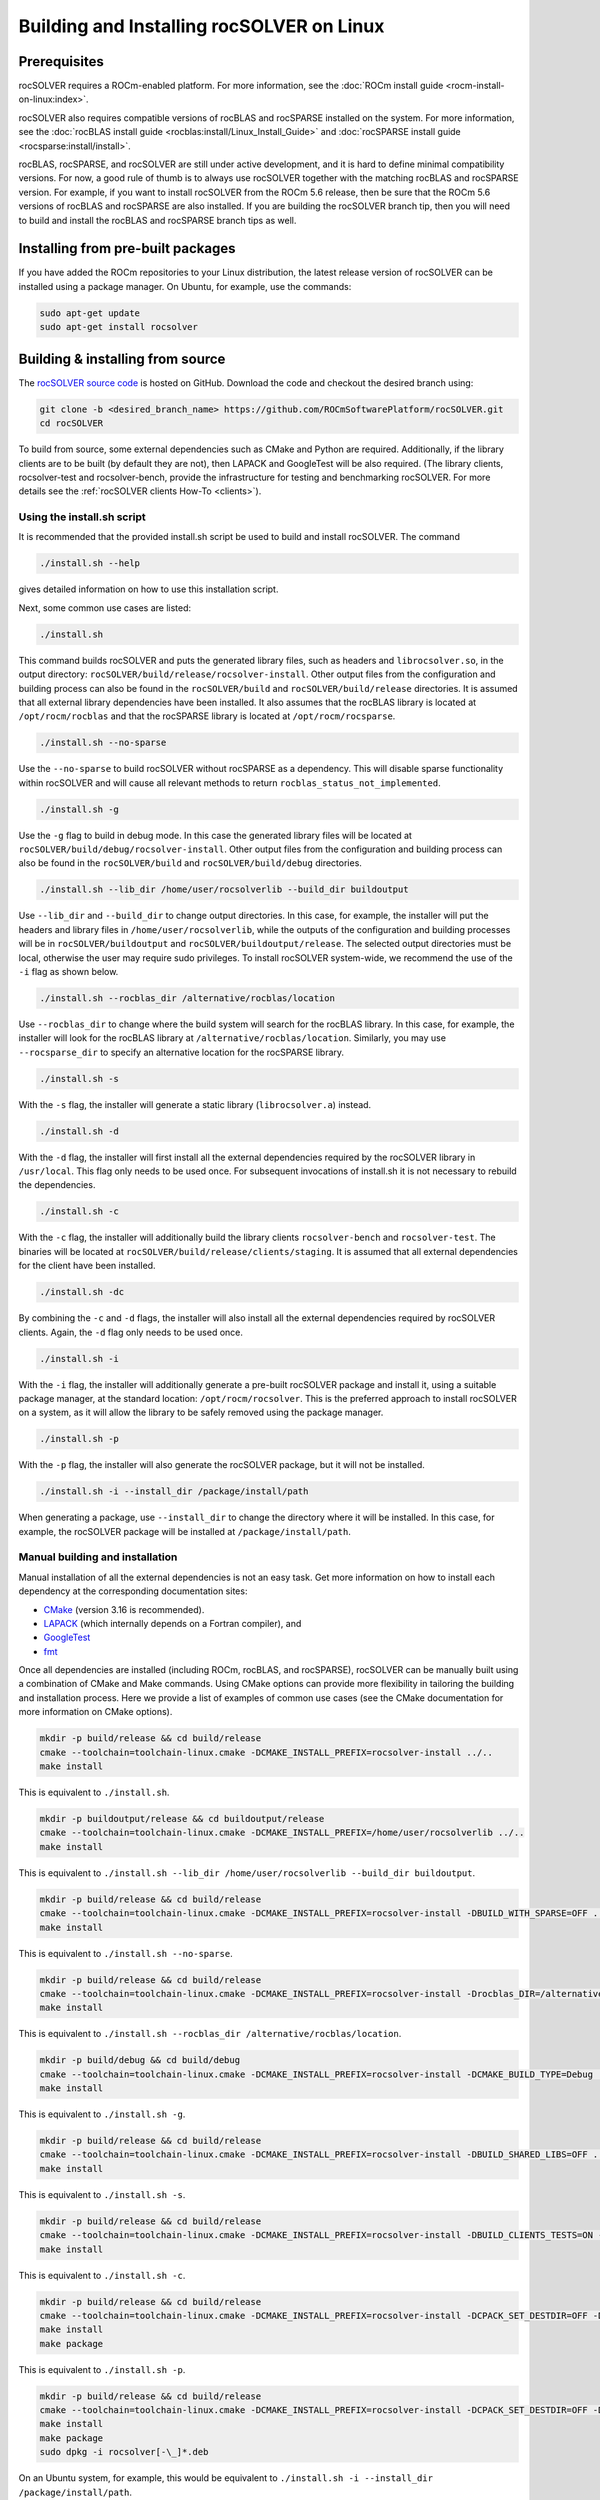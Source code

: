 .. meta::
  :description: rocSOLVER documentation and API reference library
  :keywords: rocSOLVER, ROCm, API, documentation

.. _install-linux:

********************************************
Building and Installing rocSOLVER on Linux
********************************************

Prerequisites
=================

rocSOLVER requires a ROCm-enabled platform. For more information, see the
:doc:`ROCm install guide <rocm-install-on-linux:index>`.

rocSOLVER also requires compatible versions of rocBLAS and rocSPARSE installed on the system.
For more information, see the :doc:`rocBLAS install guide <rocblas:install/Linux_Install_Guide>`
and :doc:`rocSPARSE install guide <rocsparse:install/install>`.

rocBLAS, rocSPARSE, and rocSOLVER are still under active development, and it is hard to define minimal
compatibility versions. For now, a good rule of thumb is to always use rocSOLVER together with the
matching rocBLAS and rocSPARSE version. For example, if you want to install rocSOLVER from the ROCm 5.6
release, then be sure that the ROCm 5.6 versions of rocBLAS and rocSPARSE are also installed. If you are
building the rocSOLVER branch tip, then you will need to build and install the rocBLAS and rocSPARSE branch
tips as well.


Installing from pre-built packages
====================================

If you have added the ROCm repositories to your Linux distribution, the latest release version of
rocSOLVER can be installed using a package manager. On Ubuntu, for example, use the commands:

.. code-block:: bash

    sudo apt-get update
    sudo apt-get install rocsolver


.. _linux-install-source:

Building & installing from source
=====================================

The `rocSOLVER source code <https://github.com/ROCm/rocSOLVER.git>`_ is hosted
on GitHub. Download the code and checkout the desired branch using:

.. code-block:: bash

    git clone -b <desired_branch_name> https://github.com/ROCmSoftwarePlatform/rocSOLVER.git
    cd rocSOLVER

To build from source, some external dependencies such as CMake and Python are required. Additionally, if the library clients
are to be built (by default they are not), then LAPACK and GoogleTest will be also required.
(The library clients, rocsolver-test and rocsolver-bench, provide the infrastructure for testing and benchmarking rocSOLVER.
For more details see the :ref:`rocSOLVER clients How-To <clients>`).

Using the install.sh script
-------------------------------

It is recommended that the provided install.sh script be used to build and install rocSOLVER. The command

.. code-block:: bash

    ./install.sh --help

gives detailed information on how to use this installation script.

Next, some common use cases are listed:

.. code-block:: bash

    ./install.sh

This command builds rocSOLVER and puts the generated library files, such as headers and
``librocsolver.so``, in the output directory: ``rocSOLVER/build/release/rocsolver-install``.
Other output files from the configuration and building process can also be found in the
``rocSOLVER/build`` and ``rocSOLVER/build/release`` directories. It is assumed that all
external library dependencies have been installed. It also assumes that the rocBLAS library
is located at ``/opt/rocm/rocblas`` and that the rocSPARSE library is located at
``/opt/rocm/rocsparse``.

.. code-block:: bash

    ./install.sh --no-sparse

Use the ``--no-sparse`` to build rocSOLVER without rocSPARSE as a dependency. This will
disable sparse functionality within rocSOLVER and will cause all relevant methods to
return ``rocblas_status_not_implemented``.

.. code-block:: bash

    ./install.sh -g

Use the ``-g`` flag to build in debug mode. In this case the generated library files will be located at
``rocSOLVER/build/debug/rocsolver-install``.
Other output files from the configuration
and building process can also be found
in the ``rocSOLVER/build`` and ``rocSOLVER/build/debug`` directories.

.. code-block:: bash

    ./install.sh --lib_dir /home/user/rocsolverlib --build_dir buildoutput

Use ``--lib_dir`` and ``--build_dir`` to
change output directories.
In this case, for example, the installer
will put the headers and library files in
``/home/user/rocsolverlib``, while the outputs
of the configuration and building processes will
be in ``rocSOLVER/buildoutput`` and ``rocSOLVER/buildoutput/release``.
The selected output directories must be
local, otherwise the user may require sudo
privileges.
To install rocSOLVER system-wide, we
recommend the use of the ``-i`` flag as shown
below.

.. code-block:: bash

    ./install.sh --rocblas_dir /alternative/rocblas/location

Use ``--rocblas_dir`` to change where the build system will search for the rocBLAS
library. In this case, for example, the installer will look for the rocBLAS library at
``/alternative/rocblas/location``. Similarly, you may use ``--rocsparse_dir`` to specify
an alternative location for the rocSPARSE library.

.. code-block:: bash

    ./install.sh -s

With the ``-s`` flag, the installer will
generate a static library
(``librocsolver.a``) instead.

.. code-block:: bash

    ./install.sh -d

With the ``-d`` flag, the installer will first
install all the external dependencies
required by the rocSOLVER library in
``/usr/local``.
This flag only needs to be used once. For
subsequent invocations of install.sh it is
not necessary to rebuild the dependencies.

.. code-block:: bash

    ./install.sh -c

With the ``-c`` flag, the installer will
additionally build the library clients
``rocsolver-bench`` and
``rocsolver-test``.
The binaries will be located at
``rocSOLVER/build/release/clients/staging``.
It is assumed that all external dependencies
for the client have been installed.

.. code-block:: bash

    ./install.sh -dc

By combining the ``-c`` and ``-d`` flags, the installer
will also install all the external
dependencies required by rocSOLVER clients.
Again, the ``-d`` flag only needs to be used once.

.. code-block:: bash

    ./install.sh -i

With the ``-i`` flag, the installer will
additionally
generate a pre-built rocSOLVER package and
install it, using a suitable package
manager, at the standard location:
``/opt/rocm/rocsolver``.
This is the preferred approach to install
rocSOLVER on a system, as it will allow
the library to be safely removed using the
package manager.

.. code-block:: bash

    ./install.sh -p

With the ``-p`` flag, the installer will also
generate the rocSOLVER package, but it will
not be installed.

.. code-block:: bash

    ./install.sh -i --install_dir /package/install/path

When generating a package, use ``--install_dir`` to change the directory where
it will be installed.
In this case, for example, the rocSOLVER
package will be installed at
``/package/install/path``.

Manual building and installation
--------------------------------------

Manual installation of all the external dependencies is not an easy task. Get more information on
how to install each dependency at the corresponding documentation sites:

* `CMake <https://cmake.org/>`_ (version 3.16 is recommended).
* `LAPACK <https://github.com/Reference-LAPACK/lapack-release>`_ (which internally depends on a Fortran compiler), and
* `GoogleTest <https://github.com/google/googletest>`_
* `fmt <https://github.com/fmtlib/fmt>`_

Once all dependencies are installed (including ROCm, rocBLAS, and rocSPARSE), rocSOLVER
can be manually built using a combination of CMake and Make commands. Using CMake options
can provide more flexibility in tailoring the building and installation process. Here we
provide a list of examples of common use cases (see the CMake documentation for more
information on CMake options).

.. code-block:: bash

    mkdir -p build/release && cd build/release
    cmake --toolchain=toolchain-linux.cmake -DCMAKE_INSTALL_PREFIX=rocsolver-install ../..
    make install

This is equivalent to ``./install.sh``.

.. code-block:: bash

    mkdir -p buildoutput/release && cd buildoutput/release
    cmake --toolchain=toolchain-linux.cmake -DCMAKE_INSTALL_PREFIX=/home/user/rocsolverlib ../..
    make install

This is equivalent to ``./install.sh --lib_dir /home/user/rocsolverlib --build_dir buildoutput``.

.. code-block:: bash

    mkdir -p build/release && cd build/release
    cmake --toolchain=toolchain-linux.cmake -DCMAKE_INSTALL_PREFIX=rocsolver-install -DBUILD_WITH_SPARSE=OFF ../..
    make install

This is equivalent to ``./install.sh --no-sparse``.

.. code-block:: bash

    mkdir -p build/release && cd build/release
    cmake --toolchain=toolchain-linux.cmake -DCMAKE_INSTALL_PREFIX=rocsolver-install -Drocblas_DIR=/alternative/rocblas/location ../..
    make install

This is equivalent to ``./install.sh --rocblas_dir /alternative/rocblas/location``.

.. code-block:: bash

    mkdir -p build/debug && cd build/debug
    cmake --toolchain=toolchain-linux.cmake -DCMAKE_INSTALL_PREFIX=rocsolver-install -DCMAKE_BUILD_TYPE=Debug ../..
    make install

This is equivalent to ``./install.sh -g``.

.. code-block:: bash

    mkdir -p build/release && cd build/release
    cmake --toolchain=toolchain-linux.cmake -DCMAKE_INSTALL_PREFIX=rocsolver-install -DBUILD_SHARED_LIBS=OFF ../..
    make install

This is equivalent to ``./install.sh -s``.

.. code-block:: bash

    mkdir -p build/release && cd build/release
    cmake --toolchain=toolchain-linux.cmake -DCMAKE_INSTALL_PREFIX=rocsolver-install -DBUILD_CLIENTS_TESTS=ON -DBUILD_CLIENTS_BENCHMARKS=ON ../..
    make install

This is equivalent to ``./install.sh -c``.

.. code-block:: bash

    mkdir -p build/release && cd build/release
    cmake --toolchain=toolchain-linux.cmake -DCMAKE_INSTALL_PREFIX=rocsolver-install -DCPACK_SET_DESTDIR=OFF -DCPACK_PACKAGING_INSTALL_PREFIX=/opt/rocm ../..
    make install
    make package

This is equivalent to ``./install.sh -p``.

.. code-block:: bash

    mkdir -p build/release && cd build/release
    cmake --toolchain=toolchain-linux.cmake -DCMAKE_INSTALL_PREFIX=rocsolver-install -DCPACK_SET_DESTDIR=OFF -DCPACK_PACKAGING_INSTALL_PREFIX=/package/install/path ../..
    make install
    make package
    sudo dpkg -i rocsolver[-\_]*.deb

On an Ubuntu system, for example, this would be equivalent to ``./install.sh -i --install_dir /package/install/path``.
